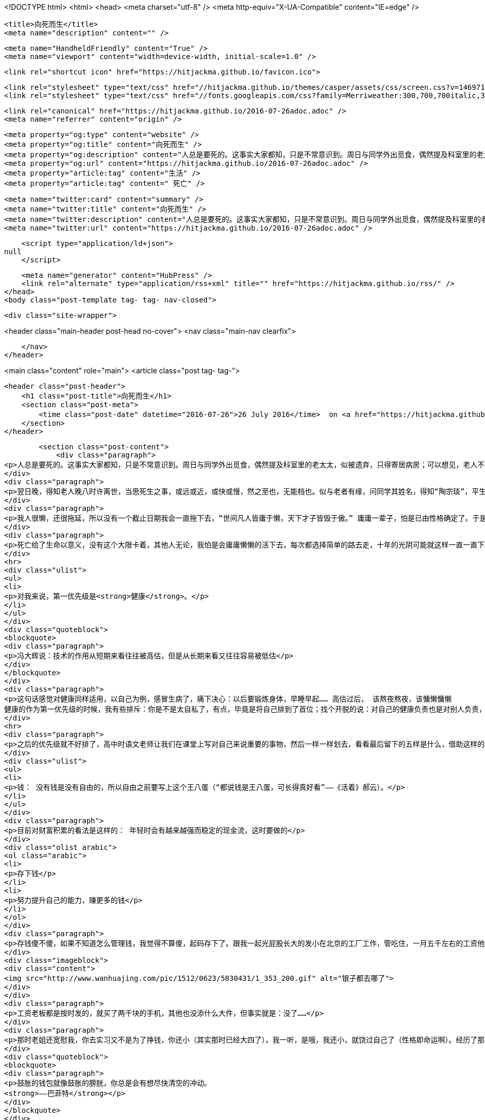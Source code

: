 <!DOCTYPE html>
<html>
<head>
    <meta charset="utf-8" />
    <meta http-equiv="X-UA-Compatible" content="IE=edge" />

    <title>向死而生</title>
    <meta name="description" content="" />

    <meta name="HandheldFriendly" content="True" />
    <meta name="viewport" content="width=device-width, initial-scale=1.0" />

    <link rel="shortcut icon" href="https://hitjackma.github.io/favicon.ico">

    <link rel="stylesheet" type="text/css" href="//hitjackma.github.io/themes/casper/assets/css/screen.css?v=1469715154628" />
    <link rel="stylesheet" type="text/css" href="//fonts.googleapis.com/css?family=Merriweather:300,700,700italic,300italic|Open+Sans:700,400" />

    <link rel="canonical" href="https://hitjackma.github.io/2016-07-26adoc.adoc" />
    <meta name="referrer" content="origin" />
    
    <meta property="og:type" content="website" />
    <meta property="og:title" content="向死而生" />
    <meta property="og:description" content="人总是要死的。这事实大家都知，只是不常意识到。周日与同学外出觅食，偶然提及科室里的老太太，似被遗弃，只得寄居病房；可以想见，老人不是体弱无助，怕就是唠唠叨叨，若非平生幽默风趣之辈，老了怕是没几人得人待见。同学讲了老人常常念及女儿，讲到有次女儿送蛋糕来，护工道喜，哪知实情是家人不喜奶油油腻，遂食蛋糕之糕，留上层奶油赠老人。闻此，心中黯然，目视同辈，胸中似有一口石头，不吐不快，却又无从谈起。 翌日晚，得知老人晚八时许离世，当思死生之事，或远或近，或快或慢，然之至也，无能档也。似与老者有缘，问同学其姓名，得知“陶宗琰”，平生未曾得见其人，亦不知其生平籍贯，谨记于此，一路走好。 我人很懒，还很拖延，所以没有一个截止日期我会一直拖下去，“世间凡人皆庸于懒，天下才子皆毁于傲。” 庸庸一辈子，怕是已由性" />
    <meta property="og:url" content="https://hitjackma.github.io/2016-07-26adoc.adoc" />
    <meta property="article:tag" content="生活" />
    <meta property="article:tag" content=" 死亡" />
    
    <meta name="twitter:card" content="summary" />
    <meta name="twitter:title" content="向死而生" />
    <meta name="twitter:description" content="人总是要死的。这事实大家都知，只是不常意识到。周日与同学外出觅食，偶然提及科室里的老太太，似被遗弃，只得寄居病房；可以想见，老人不是体弱无助，怕就是唠唠叨叨，若非平生幽默风趣之辈，老了怕是没几人得人待见。同学讲了老人常常念及女儿，讲到有次女儿送蛋糕来，护工道喜，哪知实情是家人不喜奶油油腻，遂食蛋糕之糕，留上层奶油赠老人。闻此，心中黯然，目视同辈，胸中似有一口石头，不吐不快，却又无从谈起。 翌日晚，得知老人晚八时许离世，当思死生之事，或远或近，或快或慢，然之至也，无能档也。似与老者有缘，问同学其姓名，得知“陶宗琰”，平生未曾得见其人，亦不知其生平籍贯，谨记于此，一路走好。 我人很懒，还很拖延，所以没有一个截止日期我会一直拖下去，“世间凡人皆庸于懒，天下才子皆毁于傲。” 庸庸一辈子，怕是已由性" />
    <meta name="twitter:url" content="https://hitjackma.github.io/2016-07-26adoc.adoc" />
    
    <script type="application/ld+json">
null
    </script>

    <meta name="generator" content="HubPress" />
    <link rel="alternate" type="application/rss+xml" title="" href="https://hitjackma.github.io/rss/" />
</head>
<body class="post-template tag- tag- nav-closed">

    

    <div class="site-wrapper">

        


<header class="main-header post-head no-cover">
    <nav class="main-nav  clearfix">
        
    </nav>
</header>

<main class="content" role="main">
    <article class="post tag- tag-">

        <header class="post-header">
            <h1 class="post-title">向死而生</h1>
            <section class="post-meta">
                <time class="post-date" datetime="2016-07-26">26 July 2016</time>  on <a href="https://hitjackma.github.io/tag/">生活</a>, <a href="https://hitjackma.github.io/tag/"> 死亡</a>
            </section>
        </header>

        <section class="post-content">
            <div class="paragraph">
<p>人总是要死的。这事实大家都知，只是不常意识到。周日与同学外出觅食，偶然提及科室里的老太太，似被遗弃，只得寄居病房；可以想见，老人不是体弱无助，怕就是唠唠叨叨，若非平生幽默风趣之辈，老了怕是没几人得人待见。同学讲了老人常常念及女儿，讲到有次女儿送蛋糕来，护工道喜，哪知实情是家人不喜奶油油腻，遂食蛋糕之糕，留上层奶油赠老人。闻此，心中黯然，目视同辈，胸中似有一口石头，不吐不快，却又无从谈起。</p>
</div>
<div class="paragraph">
<p>翌日晚，得知老人晚八时许离世，当思死生之事，或远或近，或快或慢，然之至也，无能档也。似与老者有缘，问同学其姓名，得知“陶宗琰”，平生未曾得见其人，亦不知其生平籍贯，谨记于此，一路走好。</p>
</div>
<div class="paragraph">
<p>我人很懒，还很拖延，所以没有一个截止日期我会一直拖下去，“世间凡人皆庸于懒，天下才子皆毁于傲。” 庸庸一辈子，怕是已由性格确定了。于是死作为一个大限，可能就是我的救赎了。</p>
</div>
<div class="paragraph">
<p>死亡给了生命以意义，没有这个大限卡着，其他人无论，我怕是会庸庸懒懒的活下去，每次都选择简单的路去走，十年的光阴可能就这样一直一直下去了。有了这个大限，可以设定一些目标，一些原则，一些优先级来指导自己。</p>
</div>
<hr>
<div class="ulist">
<ul>
<li>
<p>对我来说，第一优先级是<strong>健康</strong>。</p>
</li>
</ul>
</div>
<div class="quoteblock">
<blockquote>
<div class="paragraph">
<p>冯大辉说：技术的作用从短期来看往往被高估，但是从长期来看又往往容易被低估</p>
</div>
</blockquote>
</div>
<div class="paragraph">
<p>这句话感觉对健康同样适用，以自己为例，感冒生病了，痛下决心：以后要锻炼身体，早睡早起…… 高估过后， 该熬夜熬夜，该慵懒慵懒
健康的作为第一优先级的时候，我有些排斥：你是不是太自私了，有点，毕竟是将自己排到了首位；找个开脱的说：对自己的健康负责也是对别人负责，现在背部的筋膜炎一直让父母担心，时常问及还疼不疼。小病小伤无大碍的尚且如此，大病就更不用说了，轻者破产重者妻离子散家破人亡。连岳在 <a href="http://mp.weixin.qq.com/s?src=3&amp;timestamp=1469542824&amp;ver=1&amp;signature=A*ITBFB6b3tsFG2Ty6b4t*Kq6NxSb2rrQT5lhUeO8LbsGxXb4HXcIL1-n9iBOZptFU-vdgONVdHSn4aNAriBpVx1YmXAo6g8aJuBzfwdApXbc1j7gAzbookUtKeyFT6265QvhWTUm6eDU4ljAP5QEw==">2016：一起做简单的事</a> 中关于健康和拖延的见解很有操作性，身体健康是财富积累的关键因素，健康的身体是赚钱的根本，不健康不能赚钱，生病了还要花钱，不管多少年的积蓄，没了进项只有出项，迟早要完的。</p>
</div>
<hr>
<div class="paragraph">
<p>之后的优先级就不好排了，高中时语文老师让我们在课堂上写对自己来说重要的事物，然后一样一样划去，看看最后留下的五样是什么，借助这样的工具和形式，直面自己的内心是件不容易的事。见自己，难，而此时排优先级亦如当初。我是很容易饶过自己的，所以不分顺序，接下去写吧：</p>
</div>
<div class="ulist">
<ul>
<li>
<p>钱： 没有钱是没有自由的，所以自由之前要写上这个王八蛋（“都说钱是王八蛋，可长得真好看”——《活着》郝云）。</p>
</li>
</ul>
</div>
<div class="paragraph">
<p>目前对财富积累的看法是这样的： 年轻时会有越来越强而稳定的现金流，这时要做的</p>
</div>
<div class="olist arabic">
<ol class="arabic">
<li>
<p>存下钱</p>
</li>
<li>
<p>努力提升自己的能力，赚更多的钱</p>
</li>
</ol>
</div>
<div class="paragraph">
<p>存钱傻不傻，如果不知道怎么管理钱，我觉得不算傻，起码存下了。跟我一起光屁股长大的发小在北京的工厂工作，管吃住，一月五千左右的工资他给家里转回去三千，家里代他存着以后结婚用。存钱到银行肯定是不划算的，但我发小能存的住，就这点我认为比我强多了，去年实习了五个月后回到家怎么算怎么不对，内心就像乾隆爷：</p>
</div>
<div class="imageblock">
<div class="content">
<img src="http://www.wanhuajing.com/pic/1512/0623/5830431/1_353_200.gif" alt="银子都去哪了">
</div>
</div>
<div class="paragraph">
<p>工资老板都是按时发的，就买了两千块的手机，其他也没添什么大件，但事实就是：没了……</p>
</div>
<div class="paragraph">
<p>那时老姐还宽慰我，你去实习又不是为了挣钱，你还小（其实那时已经大四了），我一听，是哦，我还小，就饶过自己了（性格即命运啊）。经历了那次，再赚钱就小心了，</p>
</div>
<div class="quoteblock">
<blockquote>
<div class="paragraph">
<p>鼓胀的钱包就像鼓胀的膀胱，你总是会有想尽快清空的冲动。
<strong>——巴菲特</strong></p>
</div>
</blockquote>
</div>
<div class="paragraph">
<p>所以我的方法就是，存起来。一般用P2P存定期，三月九月一年的不等，一般原则是手上留有三五千，大约预测什么时候会用钱。比如3月发补助了，我6月可能要出去实习，9月要交学费，实习前的路费和住宿费要留下来，所以6月要用钱，如果期间没有别的进项，补助存的话最长也就存三个月的。另一个途径是放到证券市场中试水，只拿了不到两千，跟着雪球的<a href=":https://xueqiu.com/etfs">ETF拯救世界</a>在做，目前只买如了恒生ETF和环保指数对应基金。ETF拯救世界大大（之后简称E大）的思路我觉得适合年轻人：炒股能不能赚钱？能。能不能养活自己？能。但是年轻时由于本金不足，即使年收益100%，本金只有十万对应的收益也就只够花的，更不必说因为钱是人的胆，本金越少越难以在市场中做出正确决定，畏惧损失使得投资时畏首畏尾。</p>
</div>
<div class="paragraph">
<p>接着就是要做的第二点，提升自己，赚更多的钱。从市场中赚钱不容易：我们从小学到中学到大学甚至还有研究生，这样二十多岁之后，我们凭着一份手艺或技能，得以在社会安身立命；或许是因为股市的参与形式，使得我们觉得点点鼠标就可以赚钱。须知投资也是一门学问，任何游戏或活动，只要是人来参与，人与人来竞争，规则的难易已经不重要了，人们会自己提高难度。所以，年轻时的重点，是努力赚钱，在自己的技能范围内提升。另一方面，从市场赚钱就意味着你要盯着盘子看，你的正经事业就不再正经了，荒废自己的事业而且很大几率，是无法赚到钱的，因为你的对手是专业的。 对职业玩家的敬畏是我到大学时接触到了CUBA球员慢慢意识到的。 记得是高中时候，那时刚开始打球，看NBA一直有种怀疑：这帮家伙长那么高，能扣篮我服；但是真能投那么准，是录好了剪切出来的吧。当时就抱着这种怀疑，一直到了大学，跟同学玩，自己也慢慢练习投篮，发现投篮真是一项技能，越练越准：通过练习提高了之前我认为很难提高的命中率。再后来有机会和峰哥，杜老大打球，才知道半专业的已经是何种程度。之后我对某领域的专业从业者就不自觉的有一份敬佩。</p>
</div>
<div class="paragraph">
<p>随着技能和经验的提升，随之而来的是持续稳定且越来越强劲的现金流。这时的现金正常情况下，是没有短期退出压力的，此时就有底气来面对市场的起伏了：E大的计划在我理解中，是对指数基金定投策略的改良，通过对买入点的判断获得更大的回报。定投策略如果坚持，在长期（十年计）大概率是可以获得不错的回报的，原理是定额投资在不同指数价格下买入量的自动调整，因为是定额投资，价格高时买的少，价格低时买的多，这样就将均价通过数量的调节拉低。E大的计划是，加入对买入点的判断，在价格高时少买或不买，价格低时建立仓位。</p>
</div>
<div class="paragraph">
<p>听起来很简单不是吗，我就拿了不到两千试水，其中的经历还是值得回味的，建议大家拿小钱试一试：其实很容易想到，无非跌了后悔：为啥不晚点再买；涨了后悔：为啥不多买点。定投或者E大的方法既然能盈利，那大家都来用好了，市场的有效性总会导致一个策略是无法获得超额收益的，尤其是这种策略还公开时，但是时间会过滤掉一大批人，可能包括我在内都无法一直遵循策略买入，持有，浮亏，继续买入，持有……这样的过程是反人性的，看不到希望得不到正反馈熬不到牛市到来，很可能死在黎明前的黑暗。</p>
</div>
<div class="paragraph">
<p>所以说要存下钱，同时努力赚钱，让自己有底气抗住漫长熊市的浮亏，对自己的未来有信心，安心在自己的正经事业上成长赚钱，最后让钱自己增长就好。关于投资，可以多看E大的文章，看E大推荐的书。</p>
</div>
<hr>
<div class="ulist">
<ul>
<li>
<p>抱负</p>
</li>
</ul>
</div>
<div class="paragraph">
<p>大一有次听讲座，谁讲的讲的什么都不记得了，就记得讲的一个调查，关于成功的最重要因素，是ambition，称作野心比较合适，这里就叫抱负吧，雅气一些。</p>
</div>
<div class="paragraph">
<p>那时不知道抱负有多大作用，也是年轻时未经历过什么，从小到大的环境一直比较小，不敢想。直到大四时师兄给了一次难得的实习机会，到上海来实习了五个月。这五个月的见闻思考和改变在当时都算一次蜕变，现在看也是影响深远，因为已经改变了，不再能从改变前的状态来看待这样的变化。首先是自己赚钱能养活自己还有剩余后的那种满足和自信，之前家里给的钱不多，自己不够了也不好意思管家里要，一直过得很拮据：一个表现就是买东西总会优先考虑买二手的，电脑是二手的，手机是二手的，自行车也是二手的。自己拿着工资就不同了，一种由内而外的安全和自由。其次是对学校教育的重新认识：学校教的东西有多少能用上，有多少还在用，到业界一看才知。师兄是很直率的，问了问我们在学校还在上什么课，哪个老师在上，“我么那会就是这些老师在上这些课，现在都什么时候了，你觉得这些课还能有多少价值”，实习过后，我就像冯骥才笔下的冯五爷：“念书得信书”。我不是不信书，只是有些“书”老了，再跟着读怕是误事。研究生该上继续上，对课程就不再那么上心了。实习带给我的，还有实习中学习到的一些技能，大部分估计不会用的上，基本的邮件操作和撰写这些附加值倒是更实在些。最后，实习的普遍价值：让我认识到了工作到底是怎样一回事，对我来说就是意识到工作的内容很重要，做不喜欢的事或者自己觉得没意思的工作是比较痛苦的，即使工资能抵消一些不适；与什么样的人一起共事也重要，工作的内容是主要，但舒服不舒服除了客观环境，同事的氛围是很关键的，实习的时候大家待我们很不错，这点甚是感激。</p>
</div>
<div class="paragraph">
<p>扯得有点远，说道抱负就是工作的重要点上：做什么。敢想敢做</p>
</div>
<div class="paragraph">
<p>向死而生，以死相逼才使我这个懒癌患者有所动。这篇开篇算是写完了。愿我们保持爱与被爱的能力，慢慢接受死亡。</p>
</div>
        </section>

        <footer class="post-footer">


            <figure class="author-image">
                <a class="img" href="https://hitjackma.github.io/author/hitjackma/" style="background-image: url(https://avatars.githubusercontent.com/u/3788303?v&#x3D;3)"><span class="hidden">Jack M's Picture</span></a>
            </figure>

            <section class="author">
                <h4><a href="https://hitjackma.github.io/author/hitjackma/">Jack M</a></h4>

                    <p>Read <a href="https://hitjackma.github.io/author/hitjackma/">more posts</a> by this author.</p>
                <div class="author-meta">
                    
                    
                </div>
            </section>


            <section class="share">
                <h4>Share this post</h4>
                <a class="icon-twitter" href="https://twitter.com/intent/tweet?text=%E5%90%91%E6%AD%BB%E8%80%8C%E7%94%9F&amp;url=https://hitjackma.github.io/2016-07-26adoc.adoc"
                    onclick="window.open(this.href, 'twitter-share', 'width=550,height=235');return false;">
                    <span class="hidden">Twitter</span>
                </a>
                <a class="icon-facebook" href="https://www.facebook.com/sharer/sharer.php?u=https://hitjackma.github.io/2016-07-26adoc.adoc"
                    onclick="window.open(this.href, 'facebook-share','width=580,height=296');return false;">
                    <span class="hidden">Facebook</span>
                </a>
                <a class="icon-google-plus" href="https://plus.google.com/share?url=https://hitjackma.github.io/2016-07-26adoc.adoc"
                   onclick="window.open(this.href, 'google-plus-share', 'width=490,height=530');return false;">
                    <span class="hidden">Google+</span>
                </a>
            </section>

        </footer>


    </article>

</main>

<aside class="read-next">
</aside>



        <footer class="site-footer clearfix">
            <section class="copyright"><a href="https://hitjackma.github.io"></a> &copy; 2016</section>
            <section class="poweredby">Proudly published with <a href="http://hubpress.io">HubPress</a></section>
        </footer>

    </div>

    <script type="text/javascript" src="https://code.jquery.com/jquery-1.12.0.min.js"></script>
    <script src="//cdnjs.cloudflare.com/ajax/libs/jquery/2.1.3/jquery.min.js?v="></script> <script src="//cdnjs.cloudflare.com/ajax/libs/moment.js/2.9.0/moment-with-locales.min.js?v="></script> <script src="//cdnjs.cloudflare.com/ajax/libs/highlight.js/8.4/highlight.min.js?v="></script> 
      <script type="text/javascript">
        jQuery( document ).ready(function() {
          // change date with ago
          jQuery('ago.ago').each(function(){
            var element = jQuery(this).parent();
            element.html( moment(element.text()).fromNow());
          });
        });

        hljs.initHighlightingOnLoad();
      </script>

    <script type="text/javascript" src="//hitjackma.github.io/themes/casper/assets/js/jquery.fitvids.js?v=1469715154628"></script>
    <script type="text/javascript" src="//hitjackma.github.io/themes/casper/assets/js/index.js?v=1469715154628"></script>

</body>
</html>
